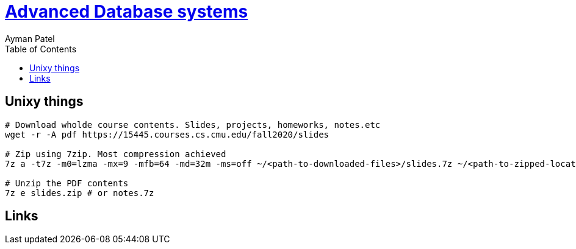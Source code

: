 = https://www.youtube.com/watch?list=PLSE8ODhjZXjasmrEd2_Yi1deeE360zv5O[Advanced Database systems]
Ayman Patel
:toc:



== Unixy things


```
# Download wholde course contents. Slides, projects, homeworks, notes.etc
wget -r -A pdf https://15445.courses.cs.cmu.edu/fall2020/slides

# Zip using 7zip. Most compression achieved
7z a -t7z -m0=lzma -mx=9 -mfb=64 -md=32m -ms=off ~/<path-to-downloaded-files>/slides.7z ~/<path-to-zipped-location>/. # Or notes.7z

# Unzip the PDF contents
7z e slides.zip # or notes.7z
```

== Links



